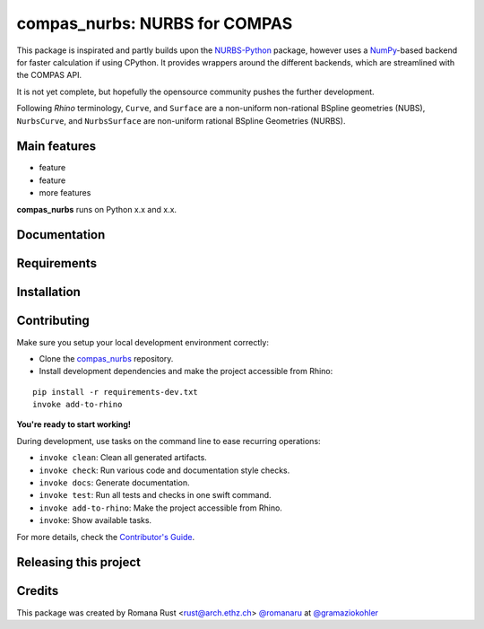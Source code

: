 ============================================================
compas_nurbs: NURBS for COMPAS
============================================================

.. start-badges

.. image:: https://img.shields.io/badge/License-MIT-blue.svg
    :target: https://github.com/gramaziokohler/compas_nurbs/blob/master/LICENSE
    :alt: License MIT

.. image:: https://travis-ci.org/gramaziokohler/compas_nurbs.svg?branch=master
    :target: https://travis-ci.org/gramaziokohler/compas_nurbs
    :alt: Travis CI

.. end-badges

This package is inspirated and partly builds upon the NURBS-Python_ package, however uses a NumPy_-based backend for faster calculation if using CPython.
It provides wrappers around the different backends, which are streamlined with the COMPAS API.

It is not yet complete, but hopefully the opensource community pushes the further development.

Following `Rhino` terminology, ``Curve``, and ``Surface`` are a non-uniform non-rational BSpline geometries (NUBS), ``NurbsCurve``, and ``NurbsSurface`` are 
non-uniform rational BSpline Geometries (NURBS).

.. _NURBS-Python: https://github.com/orbingol/NURBS-Python
.. _NumPy: https://numpy.org/


Main features
-------------

* feature
* feature
* more features

**compas_nurbs** runs on Python x.x and x.x.


Documentation
-------------

.. Explain how to access documentation: API, examples, etc.

..
.. optional sections:

Requirements
------------

.. Write requirements instructions here


Installation
------------

.. Write installation instructions here


Contributing
------------

Make sure you setup your local development environment correctly:

* Clone the `compas_nurbs <https://github.com/gramaziokohler/compas_nurbs>`_ repository.
* Install development dependencies and make the project accessible from Rhino:

::

    pip install -r requirements-dev.txt
    invoke add-to-rhino

**You're ready to start working!**

During development, use tasks on the
command line to ease recurring operations:

* ``invoke clean``: Clean all generated artifacts.
* ``invoke check``: Run various code and documentation style checks.
* ``invoke docs``: Generate documentation.
* ``invoke test``: Run all tests and checks in one swift command.
* ``invoke add-to-rhino``: Make the project accessible from Rhino.
* ``invoke``: Show available tasks.

For more details, check the `Contributor's Guide <CONTRIBUTING.rst>`_.


Releasing this project
----------------------

.. Write releasing instructions here


.. end of optional sections
..

Credits
-------------

This package was created by Romana Rust <rust@arch.ethz.ch> `@romanaru <https://github.com/romanaru>`_ at `@gramaziokohler <https://github.com/gramaziokohler>`_
